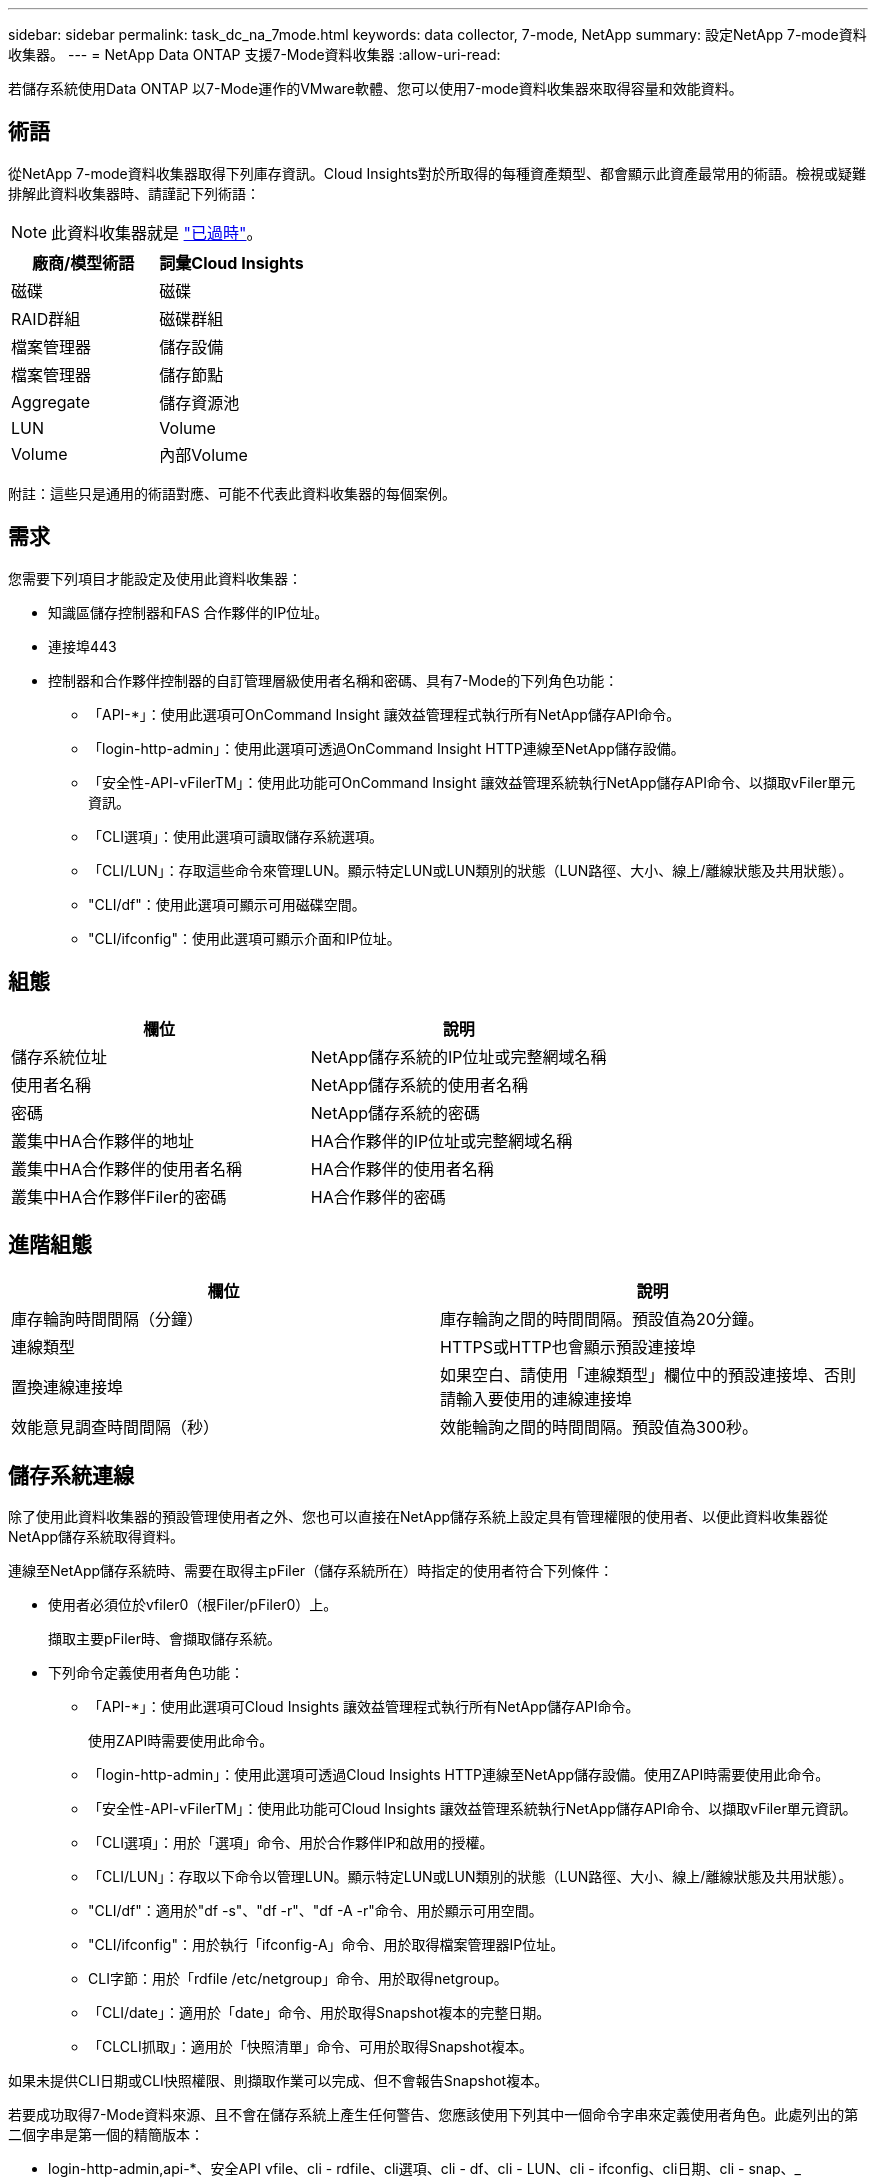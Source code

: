 ---
sidebar: sidebar 
permalink: task_dc_na_7mode.html 
keywords: data collector, 7-mode, NetApp 
summary: 設定NetApp 7-mode資料收集器。 
---
= NetApp Data ONTAP 支援7-Mode資料收集器
:allow-uri-read: 


[role="lead"]
若儲存系統使用Data ONTAP 以7-Mode運作的VMware軟體、您可以使用7-mode資料收集器來取得容量和效能資料。



== 術語

從NetApp 7-mode資料收集器取得下列庫存資訊。Cloud Insights對於所取得的每種資產類型、都會顯示此資產最常用的術語。檢視或疑難排解此資料收集器時、請謹記下列術語：


NOTE: 此資料收集器就是 link:task_getting_started_with_cloud_insights.html#useful-definitions["已過時"]。

[cols="2*"]
|===
| 廠商/模型術語 | 詞彙Cloud Insights 


| 磁碟 | 磁碟 


| RAID群組 | 磁碟群組 


| 檔案管理器 | 儲存設備 


| 檔案管理器 | 儲存節點 


| Aggregate | 儲存資源池 


| LUN | Volume 


| Volume | 內部Volume 
|===
附註：這些只是通用的術語對應、可能不代表此資料收集器的每個案例。



== 需求

您需要下列項目才能設定及使用此資料收集器：

* 知識區儲存控制器和FAS 合作夥伴的IP位址。
* 連接埠443
* 控制器和合作夥伴控制器的自訂管理層級使用者名稱和密碼、具有7-Mode的下列角色功能：
+
** 「API-*」：使用此選項可OnCommand Insight 讓效益管理程式執行所有NetApp儲存API命令。
** 「login-http-admin」：使用此選項可透過OnCommand Insight HTTP連線至NetApp儲存設備。
** 「安全性-API-vFilerTM」：使用此功能可OnCommand Insight 讓效益管理系統執行NetApp儲存API命令、以擷取vFiler單元資訊。
** 「CLI選項」：使用此選項可讀取儲存系統選項。
** 「CLI/LUN」：存取這些命令來管理LUN。顯示特定LUN或LUN類別的狀態（LUN路徑、大小、線上/離線狀態及共用狀態）。
** "CLI/df"：使用此選項可顯示可用磁碟空間。
** "CLI/ifconfig"：使用此選項可顯示介面和IP位址。






== 組態

[cols="2*"]
|===
| 欄位 | 說明 


| 儲存系統位址 | NetApp儲存系統的IP位址或完整網域名稱 


| 使用者名稱 | NetApp儲存系統的使用者名稱 


| 密碼 | NetApp儲存系統的密碼 


| 叢集中HA合作夥伴的地址 | HA合作夥伴的IP位址或完整網域名稱 


| 叢集中HA合作夥伴的使用者名稱 | HA合作夥伴的使用者名稱 


| 叢集中HA合作夥伴Filer的密碼 | HA合作夥伴的密碼 
|===


== 進階組態

[cols="2*"]
|===
| 欄位 | 說明 


| 庫存輪詢時間間隔（分鐘） | 庫存輪詢之間的時間間隔。預設值為20分鐘。 


| 連線類型 | HTTPS或HTTP也會顯示預設連接埠 


| 置換連線連接埠 | 如果空白、請使用「連線類型」欄位中的預設連接埠、否則請輸入要使用的連線連接埠 


| 效能意見調查時間間隔（秒） | 效能輪詢之間的時間間隔。預設值為300秒。 
|===


== 儲存系統連線

除了使用此資料收集器的預設管理使用者之外、您也可以直接在NetApp儲存系統上設定具有管理權限的使用者、以便此資料收集器從NetApp儲存系統取得資料。

連線至NetApp儲存系統時、需要在取得主pFiler（儲存系統所在）時指定的使用者符合下列條件：

* 使用者必須位於vfiler0（根Filer/pFiler0）上。
+
擷取主要pFiler時、會擷取儲存系統。

* 下列命令定義使用者角色功能：
+
** 「API-*」：使用此選項可Cloud Insights 讓效益管理程式執行所有NetApp儲存API命令。
+
使用ZAPI時需要使用此命令。

** 「login-http-admin」：使用此選項可透過Cloud Insights HTTP連線至NetApp儲存設備。使用ZAPI時需要使用此命令。
** 「安全性-API-vFilerTM」：使用此功能可Cloud Insights 讓效益管理系統執行NetApp儲存API命令、以擷取vFiler單元資訊。
** 「CLI選項」：用於「選項」命令、用於合作夥伴IP和啟用的授權。
** 「CLI/LUN」：存取以下命令以管理LUN。顯示特定LUN或LUN類別的狀態（LUN路徑、大小、線上/離線狀態及共用狀態）。
** "CLI/df"：適用於"df -s"、"df -r"、"df -A -r"命令、用於顯示可用空間。
** "CLI/ifconfig"：用於執行「ifconfig-A」命令、用於取得檔案管理器IP位址。
** CLI字節：用於「rdfile /etc/netgroup」命令、用於取得netgroup。
** 「CLI/date」：適用於「date」命令、用於取得Snapshot複本的完整日期。
** 「CLCLI抓取」：適用於「快照清單」命令、可用於取得Snapshot複本。




如果未提供CLI日期或CLI快照權限、則擷取作業可以完成、但不會報告Snapshot複本。

若要成功取得7-Mode資料來源、且不會在儲存系統上產生任何警告、您應該使用下列其中一個命令字串來定義使用者角色。此處列出的第二個字串是第一個的精簡版本：

* login-http-admin,api-*、安全API vfile、cli - rdfile、cli選項、cli - df、cli - LUN、cli - ifconfig、cli日期、cli - snap、_
* login-http-admin,API-*、資訊安全API-vfile、CLI-




== 疑難排解

如果您在使用此資料收集器時遇到問題、請嘗試下列事項：



=== 庫存

[cols="2*"]
|===
| 問題： | 試用： 


| 接收401 HTTP回應或13003 ZAPI錯誤代碼、且ZAPI傳回「權限不足」或「未授權使用此命令」 | 檢查使用者名稱和密碼、以及使用者權限/權限。 


| 「無法執行命令」錯誤 | 檢查使用者是否擁有下列裝置權限： •API-*•CLI-日期•CLI- df•CLICLI - ifconfig•CLI- LUN•CLI作業•CLI- rdfile•CLI- snap•login-http-admin•安全API - vFilerTM也會檢查ONTAP 是否支援此版本、Cloud Insights 並確認所使用的認證資料是否與裝置認證相符 


| 叢集版本低於8.1 | 叢集支援的最低版本為8.1。升級至支援的最低版本。 


| ZAPI傳回「叢集角色不是叢集管理LIF」 | AU需要與叢集管理IP對話。檢查IP並視需要變更為不同的IP 


| 錯誤：「不支援7模式檔案管理器」 | 如果您使用此資料收集器來探索7模式檔案管理器、就可能發生這種情況。改為將IP變更為指向cDOT檔案管理器。 


| ZAPI命令在重試後失敗 | AU與叢集發生通訊問題。檢查網路、連接埠號碼和IP位址。使用者也應該嘗試從AU機器的命令列執行命令。 


| AU無法連線至ZAPI | 檢查IP /連接埠連線能力、並宣告ZAPI組態。 


| AU無法透過HTTP連線至ZAPI | 檢查ZAPI連接埠是否接受純文字。如果AU嘗試傳送純文字到SSL通訊端、通訊就會失敗。 


| 通訊失敗、出現SSLException | AU正在嘗試將SSL傳送至檔案管理器上的純文字連接埠。檢查ZAPI連接埠是否接受SSL、或使用不同的連接埠。 


| 其他連線錯誤：ZAPI回應的錯誤代碼為13001、「資料庫未開啟」ZAPI錯誤代碼為60、回應包含「API未按時完成」ZAPI回應包含「initialize_session（）傳回的空環境」ZAPI錯誤代碼為14007、回應包含「節點不健全」 | 檢查網路、連接埠號碼和IP位址。使用者也應該嘗試從AU機器的命令列執行命令。 


| ZAPI的套接字逾時錯誤 | 檢查檔案管理器連線能力及/或增加逾時時間。 


| 「C模式叢集不受7模式資料來源支援」錯誤 | 檢查IP並將IP變更為7模式叢集。 


| 「無法連線至vFiler」錯誤 | 請檢查取得的使用者功能至少包括下列項目：API-* SECNTIA-API-VFiler login-http-admin確認檔案管理器執行的是最小ONTAPI 1.7版。 
|===
如需其他資訊、請參閱 link:concept_requesting_support.html["支援"] 頁面或中的 link:https://docs.netapp.com/us-en/cloudinsights/CloudInsightsDataCollectorSupportMatrix.pdf["資料收集器支援對照表"]。
